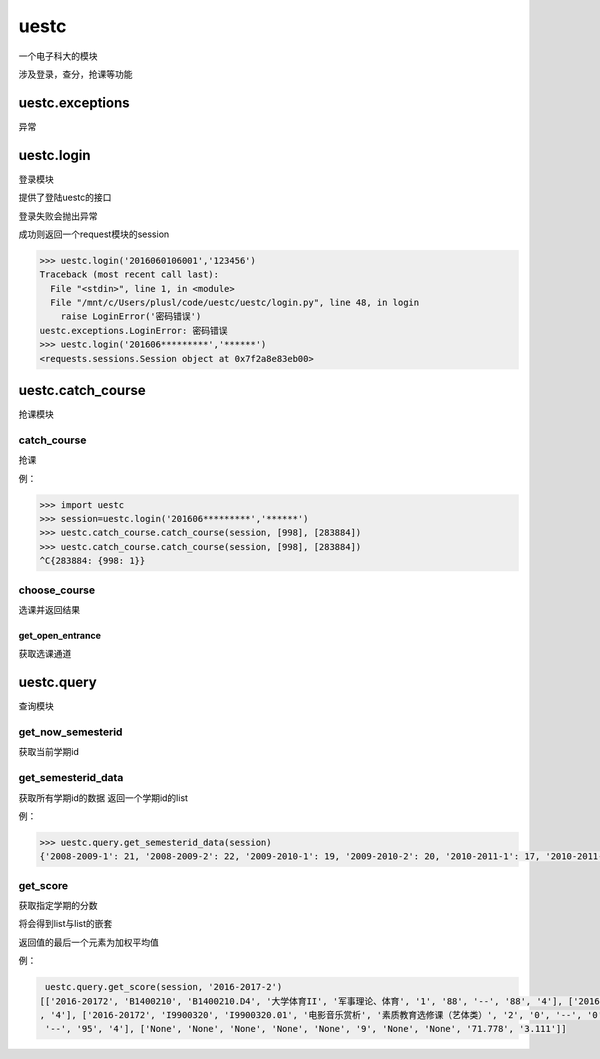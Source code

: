 uestc
=====

一个电子科大的模块

涉及登录，查分，抢课等功能

uestc.exceptions
----------------

异常

uestc.login
-----------

登录模块

提供了登陆uestc的接口

登录失败会抛出异常

成功则返回一个request模块的session

.. code:: python

    >>> uestc.login('2016060106001','123456')
    Traceback (most recent call last):
      File "<stdin>", line 1, in <module>
      File "/mnt/c/Users/plusl/code/uestc/uestc/login.py", line 48, in login
        raise LoginError('密码错误')
    uestc.exceptions.LoginError: 密码错误
    >>> uestc.login('201606*********','******')
    <requests.sessions.Session object at 0x7f2a8e83eb00>

uestc.catch\_course
-------------------

抢课模块

catch\_course
~~~~~~~~~~~~~

抢课

例：

.. code:: python

    >>> import uestc
    >>> session=uestc.login('201606*********','******')
    >>> uestc.catch_course.catch_course(session, [998], [283884])
    >>> uestc.catch_course.catch_course(session, [998], [283884])
    ^C{283884: {998: 1}}

choose\_course
~~~~~~~~~~~~~~

选课并返回结果

get\_open\_entrance
^^^^^^^^^^^^^^^^^^^

获取选课通道

uestc.query
-----------

查询模块

get\_now\_semesterid
~~~~~~~~~~~~~~~~~~~~

获取当前学期id

get\_semesterid\_data
~~~~~~~~~~~~~~~~~~~~~

获取所有学期id的数据 返回一个学期id的list

例：

.. code:: python

    >>> uestc.query.get_semesterid_data(session)
    {'2008-2009-1': 21, '2008-2009-2': 22, '2009-2010-1': 19, '2009-2010-2': 20, '2010-2011-1': 17, '2010-2011-2': 18, '2011-2012-1': 15, '2011-2012-2': 16, '2012-2013-1': 13, '2012-2013-2': 14, '2013-2014-1': 1, '2013-2014-2': 2, '2014-2015-1': 43, '2014-2015-2': 63, '2015-2016-1': 84, '2015-2016-2': 103, '2016-2017-1': 123, '2016-2017-2': 143, '2017-2018-1': 163}

get\_score
~~~~~~~~~~

获取指定学期的分数

将会得到list与list的嵌套

返回值的最后一个元素为加权平均值

例：

.. code:: python

     uestc.query.get_score(session, '2016-2017-2')
    [['2016-20172', 'B1400210', 'B1400210.D4', '大学体育II', '军事理论、体育', '1', '88', '--', '88', '4'], ['2016-20172', 'I9900520', 'I9900520.02', '钢琴演奏基础', '素质教育选修课（艺体类）', '2', '89', '--', '89'
    , '4'], ['2016-20172', 'I9900320', 'I9900320.01', '电影音乐赏析', '素质教育选修课（艺体类）', '2', '0', '--', '0', '0'], ['2016-20172', 'G0601240', 'G0601240.02', '程序设计（C与C++）', '专业核心课程', '4', '95',
     '--', '95', '4'], ['None', 'None', 'None', 'None', 'None', '9', 'None', 'None', '71.778', '3.111']]
